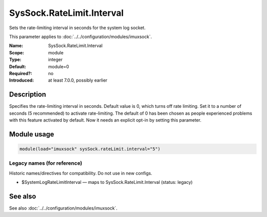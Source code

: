 .. _param-imuxsock-syssock-ratelimit-interval:
.. _imuxsock.parameter.module.syssock-ratelimit-interval:

SysSock.RateLimit.Interval
==========================

.. index::
   single: imuxsock; SysSock.RateLimit.Interval
   single: SysSock.RateLimit.Interval

.. summary-start

Sets the rate-limiting interval in seconds for the system log socket.

.. summary-end

This parameter applies to :doc:`../../configuration/modules/imuxsock`.

:Name: SysSock.RateLimit.Interval
:Scope: module
:Type: integer
:Default: module=0
:Required?: no
:Introduced: at least 7.0.0, possibly earlier

Description
-----------
Specifies the rate-limiting interval in seconds. Default value is 0,
which turns off rate limiting. Set it to a number of seconds (5
recommended) to activate rate-limiting. The default of 0 has been
chosen as people experienced problems with this feature activated
by default. Now it needs an explicit opt-in by setting this parameter.

Module usage
------------
.. _param-imuxsock-module-syssock-ratelimit-interval:
.. _imuxsock.parameter.module.syssock-ratelimit-interval-usage:

.. code-block:: rsyslog

   module(load="imuxsock" sysSock.rateLimit.interval="5")

Legacy names (for reference)
~~~~~~~~~~~~~~~~~~~~~~~~~~~~
Historic names/directives for compatibility. Do not use in new configs.

.. _imuxsock.parameter.legacy.systemlogratelimitinterval:

- $SystemLogRateLimitInterval — maps to SysSock.RateLimit.Interval (status: legacy)

.. index::
   single: imuxsock; $SystemLogRateLimitInterval
   single: $SystemLogRateLimitInterval

See also
--------
See also :doc:`../../configuration/modules/imuxsock`.
